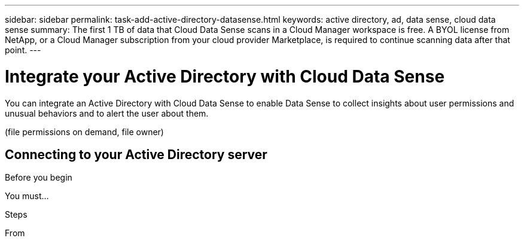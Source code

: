 ---
sidebar: sidebar
permalink: task-add-active-directory-datasense.html
keywords: active directory, ad, data sense, cloud data sense
summary: The first 1 TB of data that Cloud Data Sense scans in a Cloud Manager workspace is free. A BYOL license from NetApp, or a Cloud Manager subscription from your cloud provider Marketplace, is required to continue scanning data after that point.
---

= Integrate your Active Directory with Cloud Data Sense
:hardbreaks:
:nofooter:
:icons: font
:linkattrs:
:imagesdir: ./media/

[.lead]
You can integrate an Active Directory with Cloud Data Sense to enable Data Sense to collect insights about user permissions and unusual behaviors and to alert the user about them.

(file permissions on demand, file owner)

== Connecting to your Active Directory server

.Before you begin

You must...

.Steps

From
